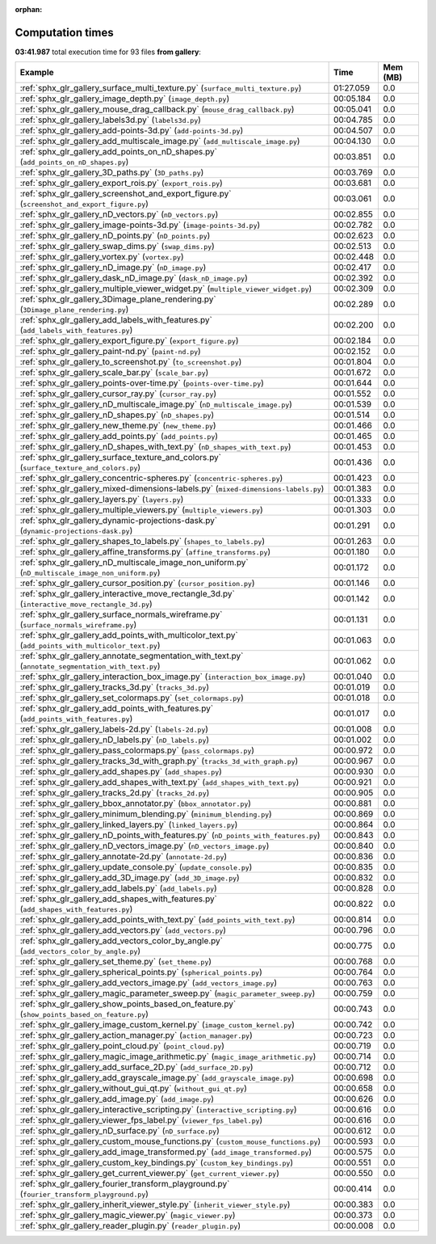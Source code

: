 
:orphan:

.. _sphx_glr_gallery_sg_execution_times:


Computation times
=================
**03:41.987** total execution time for 93 files **from gallery**:

.. container::

  .. raw:: html

    <style scoped>
    <link href="https://cdnjs.cloudflare.com/ajax/libs/twitter-bootstrap/5.3.0/css/bootstrap.min.css" rel="stylesheet" />
    <link href="https://cdn.datatables.net/1.13.6/css/dataTables.bootstrap5.min.css" rel="stylesheet" />
    </style>
    <script src="https://code.jquery.com/jquery-3.7.0.js"></script>
    <script src="https://cdn.datatables.net/1.13.6/js/jquery.dataTables.min.js"></script>
    <script src="https://cdn.datatables.net/1.13.6/js/dataTables.bootstrap5.min.js"></script>
    <script type="text/javascript" class="init">
    $(document).ready( function () {
        $('table.sg-datatable').DataTable({order: [[1, 'desc']]});
    } );
    </script>

  .. list-table::
   :header-rows: 1
   :class: table table-striped sg-datatable

   * - Example
     - Time
     - Mem (MB)
   * - :ref:`sphx_glr_gallery_surface_multi_texture.py` (``surface_multi_texture.py``)
     - 01:27.059
     - 0.0
   * - :ref:`sphx_glr_gallery_image_depth.py` (``image_depth.py``)
     - 00:05.184
     - 0.0
   * - :ref:`sphx_glr_gallery_mouse_drag_callback.py` (``mouse_drag_callback.py``)
     - 00:05.041
     - 0.0
   * - :ref:`sphx_glr_gallery_labels3d.py` (``labels3d.py``)
     - 00:04.785
     - 0.0
   * - :ref:`sphx_glr_gallery_add-points-3d.py` (``add-points-3d.py``)
     - 00:04.507
     - 0.0
   * - :ref:`sphx_glr_gallery_add_multiscale_image.py` (``add_multiscale_image.py``)
     - 00:04.130
     - 0.0
   * - :ref:`sphx_glr_gallery_add_points_on_nD_shapes.py` (``add_points_on_nD_shapes.py``)
     - 00:03.851
     - 0.0
   * - :ref:`sphx_glr_gallery_3D_paths.py` (``3D_paths.py``)
     - 00:03.769
     - 0.0
   * - :ref:`sphx_glr_gallery_export_rois.py` (``export_rois.py``)
     - 00:03.681
     - 0.0
   * - :ref:`sphx_glr_gallery_screenshot_and_export_figure.py` (``screenshot_and_export_figure.py``)
     - 00:03.061
     - 0.0
   * - :ref:`sphx_glr_gallery_nD_vectors.py` (``nD_vectors.py``)
     - 00:02.855
     - 0.0
   * - :ref:`sphx_glr_gallery_image-points-3d.py` (``image-points-3d.py``)
     - 00:02.782
     - 0.0
   * - :ref:`sphx_glr_gallery_nD_points.py` (``nD_points.py``)
     - 00:02.623
     - 0.0
   * - :ref:`sphx_glr_gallery_swap_dims.py` (``swap_dims.py``)
     - 00:02.513
     - 0.0
   * - :ref:`sphx_glr_gallery_vortex.py` (``vortex.py``)
     - 00:02.448
     - 0.0
   * - :ref:`sphx_glr_gallery_nD_image.py` (``nD_image.py``)
     - 00:02.417
     - 0.0
   * - :ref:`sphx_glr_gallery_dask_nD_image.py` (``dask_nD_image.py``)
     - 00:02.392
     - 0.0
   * - :ref:`sphx_glr_gallery_multiple_viewer_widget.py` (``multiple_viewer_widget.py``)
     - 00:02.309
     - 0.0
   * - :ref:`sphx_glr_gallery_3Dimage_plane_rendering.py` (``3Dimage_plane_rendering.py``)
     - 00:02.289
     - 0.0
   * - :ref:`sphx_glr_gallery_add_labels_with_features.py` (``add_labels_with_features.py``)
     - 00:02.200
     - 0.0
   * - :ref:`sphx_glr_gallery_export_figure.py` (``export_figure.py``)
     - 00:02.184
     - 0.0
   * - :ref:`sphx_glr_gallery_paint-nd.py` (``paint-nd.py``)
     - 00:02.152
     - 0.0
   * - :ref:`sphx_glr_gallery_to_screenshot.py` (``to_screenshot.py``)
     - 00:01.804
     - 0.0
   * - :ref:`sphx_glr_gallery_scale_bar.py` (``scale_bar.py``)
     - 00:01.672
     - 0.0
   * - :ref:`sphx_glr_gallery_points-over-time.py` (``points-over-time.py``)
     - 00:01.644
     - 0.0
   * - :ref:`sphx_glr_gallery_cursor_ray.py` (``cursor_ray.py``)
     - 00:01.552
     - 0.0
   * - :ref:`sphx_glr_gallery_nD_multiscale_image.py` (``nD_multiscale_image.py``)
     - 00:01.539
     - 0.0
   * - :ref:`sphx_glr_gallery_nD_shapes.py` (``nD_shapes.py``)
     - 00:01.514
     - 0.0
   * - :ref:`sphx_glr_gallery_new_theme.py` (``new_theme.py``)
     - 00:01.466
     - 0.0
   * - :ref:`sphx_glr_gallery_add_points.py` (``add_points.py``)
     - 00:01.465
     - 0.0
   * - :ref:`sphx_glr_gallery_nD_shapes_with_text.py` (``nD_shapes_with_text.py``)
     - 00:01.453
     - 0.0
   * - :ref:`sphx_glr_gallery_surface_texture_and_colors.py` (``surface_texture_and_colors.py``)
     - 00:01.436
     - 0.0
   * - :ref:`sphx_glr_gallery_concentric-spheres.py` (``concentric-spheres.py``)
     - 00:01.423
     - 0.0
   * - :ref:`sphx_glr_gallery_mixed-dimensions-labels.py` (``mixed-dimensions-labels.py``)
     - 00:01.383
     - 0.0
   * - :ref:`sphx_glr_gallery_layers.py` (``layers.py``)
     - 00:01.333
     - 0.0
   * - :ref:`sphx_glr_gallery_multiple_viewers.py` (``multiple_viewers.py``)
     - 00:01.303
     - 0.0
   * - :ref:`sphx_glr_gallery_dynamic-projections-dask.py` (``dynamic-projections-dask.py``)
     - 00:01.291
     - 0.0
   * - :ref:`sphx_glr_gallery_shapes_to_labels.py` (``shapes_to_labels.py``)
     - 00:01.263
     - 0.0
   * - :ref:`sphx_glr_gallery_affine_transforms.py` (``affine_transforms.py``)
     - 00:01.180
     - 0.0
   * - :ref:`sphx_glr_gallery_nD_multiscale_image_non_uniform.py` (``nD_multiscale_image_non_uniform.py``)
     - 00:01.172
     - 0.0
   * - :ref:`sphx_glr_gallery_cursor_position.py` (``cursor_position.py``)
     - 00:01.146
     - 0.0
   * - :ref:`sphx_glr_gallery_interactive_move_rectangle_3d.py` (``interactive_move_rectangle_3d.py``)
     - 00:01.142
     - 0.0
   * - :ref:`sphx_glr_gallery_surface_normals_wireframe.py` (``surface_normals_wireframe.py``)
     - 00:01.131
     - 0.0
   * - :ref:`sphx_glr_gallery_add_points_with_multicolor_text.py` (``add_points_with_multicolor_text.py``)
     - 00:01.063
     - 0.0
   * - :ref:`sphx_glr_gallery_annotate_segmentation_with_text.py` (``annotate_segmentation_with_text.py``)
     - 00:01.062
     - 0.0
   * - :ref:`sphx_glr_gallery_interaction_box_image.py` (``interaction_box_image.py``)
     - 00:01.040
     - 0.0
   * - :ref:`sphx_glr_gallery_tracks_3d.py` (``tracks_3d.py``)
     - 00:01.019
     - 0.0
   * - :ref:`sphx_glr_gallery_set_colormaps.py` (``set_colormaps.py``)
     - 00:01.018
     - 0.0
   * - :ref:`sphx_glr_gallery_add_points_with_features.py` (``add_points_with_features.py``)
     - 00:01.017
     - 0.0
   * - :ref:`sphx_glr_gallery_labels-2d.py` (``labels-2d.py``)
     - 00:01.008
     - 0.0
   * - :ref:`sphx_glr_gallery_nD_labels.py` (``nD_labels.py``)
     - 00:01.002
     - 0.0
   * - :ref:`sphx_glr_gallery_pass_colormaps.py` (``pass_colormaps.py``)
     - 00:00.972
     - 0.0
   * - :ref:`sphx_glr_gallery_tracks_3d_with_graph.py` (``tracks_3d_with_graph.py``)
     - 00:00.967
     - 0.0
   * - :ref:`sphx_glr_gallery_add_shapes.py` (``add_shapes.py``)
     - 00:00.930
     - 0.0
   * - :ref:`sphx_glr_gallery_add_shapes_with_text.py` (``add_shapes_with_text.py``)
     - 00:00.921
     - 0.0
   * - :ref:`sphx_glr_gallery_tracks_2d.py` (``tracks_2d.py``)
     - 00:00.905
     - 0.0
   * - :ref:`sphx_glr_gallery_bbox_annotator.py` (``bbox_annotator.py``)
     - 00:00.881
     - 0.0
   * - :ref:`sphx_glr_gallery_minimum_blending.py` (``minimum_blending.py``)
     - 00:00.869
     - 0.0
   * - :ref:`sphx_glr_gallery_linked_layers.py` (``linked_layers.py``)
     - 00:00.864
     - 0.0
   * - :ref:`sphx_glr_gallery_nD_points_with_features.py` (``nD_points_with_features.py``)
     - 00:00.843
     - 0.0
   * - :ref:`sphx_glr_gallery_nD_vectors_image.py` (``nD_vectors_image.py``)
     - 00:00.840
     - 0.0
   * - :ref:`sphx_glr_gallery_annotate-2d.py` (``annotate-2d.py``)
     - 00:00.836
     - 0.0
   * - :ref:`sphx_glr_gallery_update_console.py` (``update_console.py``)
     - 00:00.835
     - 0.0
   * - :ref:`sphx_glr_gallery_add_3D_image.py` (``add_3D_image.py``)
     - 00:00.832
     - 0.0
   * - :ref:`sphx_glr_gallery_add_labels.py` (``add_labels.py``)
     - 00:00.828
     - 0.0
   * - :ref:`sphx_glr_gallery_add_shapes_with_features.py` (``add_shapes_with_features.py``)
     - 00:00.822
     - 0.0
   * - :ref:`sphx_glr_gallery_add_points_with_text.py` (``add_points_with_text.py``)
     - 00:00.814
     - 0.0
   * - :ref:`sphx_glr_gallery_add_vectors.py` (``add_vectors.py``)
     - 00:00.796
     - 0.0
   * - :ref:`sphx_glr_gallery_add_vectors_color_by_angle.py` (``add_vectors_color_by_angle.py``)
     - 00:00.775
     - 0.0
   * - :ref:`sphx_glr_gallery_set_theme.py` (``set_theme.py``)
     - 00:00.768
     - 0.0
   * - :ref:`sphx_glr_gallery_spherical_points.py` (``spherical_points.py``)
     - 00:00.764
     - 0.0
   * - :ref:`sphx_glr_gallery_add_vectors_image.py` (``add_vectors_image.py``)
     - 00:00.763
     - 0.0
   * - :ref:`sphx_glr_gallery_magic_parameter_sweep.py` (``magic_parameter_sweep.py``)
     - 00:00.759
     - 0.0
   * - :ref:`sphx_glr_gallery_show_points_based_on_feature.py` (``show_points_based_on_feature.py``)
     - 00:00.743
     - 0.0
   * - :ref:`sphx_glr_gallery_image_custom_kernel.py` (``image_custom_kernel.py``)
     - 00:00.742
     - 0.0
   * - :ref:`sphx_glr_gallery_action_manager.py` (``action_manager.py``)
     - 00:00.723
     - 0.0
   * - :ref:`sphx_glr_gallery_point_cloud.py` (``point_cloud.py``)
     - 00:00.719
     - 0.0
   * - :ref:`sphx_glr_gallery_magic_image_arithmetic.py` (``magic_image_arithmetic.py``)
     - 00:00.714
     - 0.0
   * - :ref:`sphx_glr_gallery_add_surface_2D.py` (``add_surface_2D.py``)
     - 00:00.712
     - 0.0
   * - :ref:`sphx_glr_gallery_add_grayscale_image.py` (``add_grayscale_image.py``)
     - 00:00.698
     - 0.0
   * - :ref:`sphx_glr_gallery_without_gui_qt.py` (``without_gui_qt.py``)
     - 00:00.658
     - 0.0
   * - :ref:`sphx_glr_gallery_add_image.py` (``add_image.py``)
     - 00:00.626
     - 0.0
   * - :ref:`sphx_glr_gallery_interactive_scripting.py` (``interactive_scripting.py``)
     - 00:00.616
     - 0.0
   * - :ref:`sphx_glr_gallery_viewer_fps_label.py` (``viewer_fps_label.py``)
     - 00:00.616
     - 0.0
   * - :ref:`sphx_glr_gallery_nD_surface.py` (``nD_surface.py``)
     - 00:00.612
     - 0.0
   * - :ref:`sphx_glr_gallery_custom_mouse_functions.py` (``custom_mouse_functions.py``)
     - 00:00.593
     - 0.0
   * - :ref:`sphx_glr_gallery_add_image_transformed.py` (``add_image_transformed.py``)
     - 00:00.575
     - 0.0
   * - :ref:`sphx_glr_gallery_custom_key_bindings.py` (``custom_key_bindings.py``)
     - 00:00.551
     - 0.0
   * - :ref:`sphx_glr_gallery_get_current_viewer.py` (``get_current_viewer.py``)
     - 00:00.550
     - 0.0
   * - :ref:`sphx_glr_gallery_fourier_transform_playground.py` (``fourier_transform_playground.py``)
     - 00:00.414
     - 0.0
   * - :ref:`sphx_glr_gallery_inherit_viewer_style.py` (``inherit_viewer_style.py``)
     - 00:00.383
     - 0.0
   * - :ref:`sphx_glr_gallery_magic_viewer.py` (``magic_viewer.py``)
     - 00:00.373
     - 0.0
   * - :ref:`sphx_glr_gallery_reader_plugin.py` (``reader_plugin.py``)
     - 00:00.008
     - 0.0
